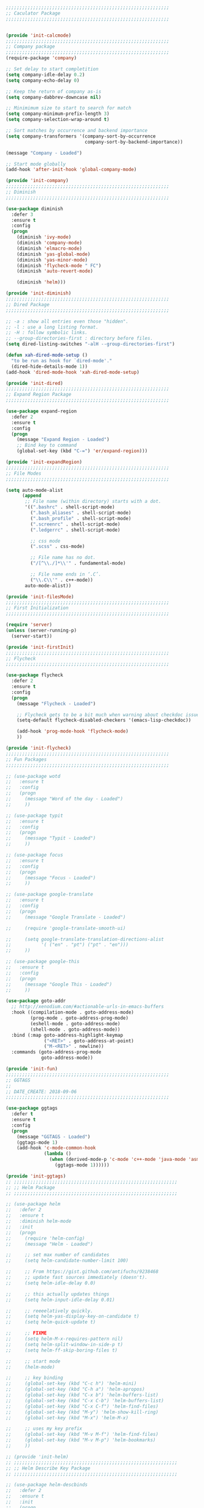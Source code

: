 #+BEGIN_SRC emacs-lisp
  ;;;;;;;;;;;;;;;;;;;;;;;;;;;;;;;;;;;;;;;;;;;;;;;;;;;;;;;;;;;;
  ;; Caculator Package
  ;;;;;;;;;;;;;;;;;;;;;;;;;;;;;;;;;;;;;;;;;;;;;;;;;;;;;;;;;;;;


  (provide 'init-calcmode)
  ;;;;;;;;;;;;;;;;;;;;;;;;;;;;;;;;;;;;;;;;;;;;;;;;;;;;;;;;;;;;
  ;; Company package
  ;;;;;;;;;;;;;;;;;;;;;;;;;;;;;;;;;;;;;;;;;;;;;;;;;;;;;;;;;;;;
  (require-package 'company)

  ;; Set delay to start completition
  (setq company-idle-delay 0.2)
  (setq company-echo-delay 0)

  ;; Keep the return of company as-is
  (setq company-dabbrev-downcase nil)

  ;; Minimimum size to start to search for match
  (setq company-minimum-prefix-length 3)
  (setq company-selection-wrap-around t)

  ;; Sort matches by occurrence and backend importance
  (setq company-transformers '(company-sort-by-occurrence
                               company-sort-by-backend-importance))

  (message "Company - Loaded")

  ;; Start mode globally
  (add-hook 'after-init-hook 'global-company-mode)

  (provide 'init-company)
  ;;;;;;;;;;;;;;;;;;;;;;;;;;;;;;;;;;;;;;;;;;;;;;;;;;;;;;;;;;;;
  ;; Diminish
  ;;;;;;;;;;;;;;;;;;;;;;;;;;;;;;;;;;;;;;;;;;;;;;;;;;;;;;;;;;;;

  (use-package diminish
    :defer 3
    :ensure t
    :config
    (progn
      (diminish 'ivy-mode)
      (diminish 'company-mode)
      (diminish 'elmacro-mode)
      (diminish 'yas-global-mode)
      (diminish 'yas-minor-mode)
      (diminish 'flycheck-mode " FC")
      (diminish 'auto-revert-mode)

      (diminish 'helm)))

  (provide 'init-diminish)
  ;;;;;;;;;;;;;;;;;;;;;;;;;;;;;;;;;;;;;;;;;;;;;;;;;;;;;;;;;;;;
  ;; Dired Package
  ;;;;;;;;;;;;;;;;;;;;;;;;;;;;;;;;;;;;;;;;;;;;;;;;;;;;;;;;;;;;

  ;; -a : show all entries even those "hidden".
  ;; -l : use a long listing format.
  ;; -H : follow symbolic links.
  ;; --group-directories-first : directory before files.
  (setq dired-listing-switches "-alH --group-directories-first")

  (defun xah-dired-mode-setup ()
    "to be run as hook for `dired-mode'."
    (dired-hide-details-mode 1))
  (add-hook 'dired-mode-hook 'xah-dired-mode-setup)

  (provide 'init-dired)
  ;;;;;;;;;;;;;;;;;;;;;;;;;;;;;;;;;;;;;;;;;;;;;;;;;;;;;;;;;;;;
  ;; Expand Region Package
  ;;;;;;;;;;;;;;;;;;;;;;;;;;;;;;;;;;;;;;;;;;;;;;;;;;;;;;;;;;;;

  (use-package expand-region
    :defer 2
    :ensure t
    :config
    (progn
      (message "Expand Region - Loaded")
      ;; Bind key to command
      (global-set-key (kbd "C-=") 'er/expand-region)))

  (provide 'init-expandRegion)
  ;;;;;;;;;;;;;;;;;;;;;;;;;;;;;;;;;;;;;;;;;;;;;;;;;;;;;;;;;;;;
  ;; File Modes
  ;;;;;;;;;;;;;;;;;;;;;;;;;;;;;;;;;;;;;;;;;;;;;;;;;;;;;;;;;;;;

  (setq auto-mode-alist
        (append
         ;; File name (within directory) starts with a dot.
         '((".bashrc" . shell-script-mode)
           (".bash_aliases" . shell-script-mode)
           (".bash_profile" . shell-script-mode)
           (".screenrc" . shell-script-mode)
           (".ledgerrc" . shell-script-mode)

           ;; css mode
           (".scss" . css-mode)

           ;; File name has no dot.
           ("/[^\\./]*\\'" . fundamental-mode)

           ;; File name ends in ‘.C’.
           ("\\.C\\'" . c++-mode))
         auto-mode-alist))

  (provide 'init-filesMode)
  ;;;;;;;;;;;;;;;;;;;;;;;;;;;;;;;;;;;;;;;;;;;;;;;;;;;;;;;;;;;;
  ;; First Initialization
  ;;;;;;;;;;;;;;;;;;;;;;;;;;;;;;;;;;;;;;;;;;;;;;;;;;;;;;;;;;;;

  (require 'server)
  (unless (server-running-p)
    (server-start))

  (provide 'init-firstInit)
  ;;;;;;;;;;;;;;;;;;;;;;;;;;;;;;;;;;;;;;;;;;;;;;;;;;;;;;;;;;;;
  ;; Flycheck
  ;;;;;;;;;;;;;;;;;;;;;;;;;;;;;;;;;;;;;;;;;;;;;;;;;;;;;;;;;;;;

  (use-package flycheck
    :defer 2
    :ensure t
    :config
    (progn
      (message "Flycheck - Loaded")

      ;; Flycheck gets to be a bit much when warning about checkdoc issues.
      (setq-default flycheck-disabled-checkers '(emacs-lisp-checkdoc))

      (add-hook 'prog-mode-hook 'flycheck-mode)
      ))

  (provide 'init-flycheck)
  ;;;;;;;;;;;;;;;;;;;;;;;;;;;;;;;;;;;;;;;;;;;;;;;;;;;;;;;;;;;;
  ;; Fun Packages
  ;;;;;;;;;;;;;;;;;;;;;;;;;;;;;;;;;;;;;;;;;;;;;;;;;;;;;;;;;;;;

  ;; (use-package wotd
  ;;   :ensure t
  ;;   :config
  ;;   (progn
  ;;     (message "Word of the day - Loaded")
  ;;     ))

  ;; (use-package typit
  ;;   :ensure t
  ;;   :config
  ;;   (progn
  ;;     (message "Typit - Loaded")
  ;;     ))

  ;; (use-package focus
  ;;   :ensure t
  ;;   :config
  ;;   (progn
  ;;     (message "Focus - Loaded")
  ;;     ))

  ;; (use-package google-translate
  ;;   :ensure t
  ;;   :config
  ;;   (progn
  ;;     (message "Google Translate - Loaded")

  ;;     (require 'google-translate-smooth-ui)

  ;;     (setq google-translate-translation-directions-alist
  ;;           '( ("en" . "pt") ("pt" . "en")))
  ;;     ))

  ;; (use-package google-this
  ;;   :ensure t
  ;;   :config
  ;;   (progn
  ;;     (message "Google This - Loaded")
  ;;     ))

  (use-package goto-addr
    ;; http://xenodium.com/#actionable-urls-in-emacs-buffers
    :hook ((compilation-mode . goto-address-mode)
           (prog-mode . goto-address-prog-mode)
           (eshell-mode . goto-address-mode)
           (shell-mode . goto-address-mode))
    :bind (:map goto-address-highlight-keymap
                ("<RET>" . goto-address-at-point)
                ("M-<RET>" . newline))
    :commands (goto-address-prog-mode
               goto-address-mode))

  (provide 'init-fun)
  ;;;;;;;;;;;;;;;;;;;;;;;;;;;;;;;;;;;;;;;;;;;;;;;;;;;;;;;;;;;;
  ;; GGTAGS
  ;;
  ;; DATE_CREATE: 2018-09-06
  ;;;;;;;;;;;;;;;;;;;;;;;;;;;;;;;;;;;;;;;;;;;;;;;;;;;;;;;;;;;;

  (use-package ggtags
    :defer t
    :ensure t
    :config
    (progn
      (message "GGTAGS - Loaded")
      (ggtags-mode 1)
      (add-hook 'c-mode-common-hook
                (lambda ()
                  (when (derived-mode-p 'c-mode 'c++-mode 'java-mode 'asm-mode)
                    (ggtags-mode 1))))))

  (provide 'init-ggtags)
  ;; ;;;;;;;;;;;;;;;;;;;;;;;;;;;;;;;;;;;;;;;;;;;;;;;;;;;;;;;;;;;;
  ;; ;; Helm Package
  ;; ;;;;;;;;;;;;;;;;;;;;;;;;;;;;;;;;;;;;;;;;;;;;;;;;;;;;;;;;;;;;

  ;; (use-package helm
  ;;   :defer 2
  ;;   :ensure t
  ;;   :diminish helm-mode
  ;;   :init
  ;;   (progn
  ;;     (require 'helm-config)
  ;;     (message "Helm - Loaded")

  ;;     ;; set max number of candidates
  ;;     (setq helm-candidate-number-limit 100)

  ;;     ;; From https://gist.github.com/antifuchs/9238468
  ;;     ;; update fast sources immediately (doesn't).
  ;;     (setq helm-idle-delay 0.0)

  ;;     ;; this actually updates things
  ;;     (setq helm-input-idle-delay 0.01)

  ;;     ;; reeeelatively quickly.
  ;;     (setq helm-yas-display-key-on-candidate t)
  ;;     (setq helm-quick-update t)

  ;;     ;; FIXME
  ;;     (setq helm-M-x-requires-pattern nil)
  ;;     (setq helm-split-window-in-side-p t)
  ;;     (setq helm-ff-skip-boring-files t)

  ;;     ;; start mode
  ;;     (helm-mode)

  ;;     ;; key binding
  ;;     (global-set-key (kbd "C-c h") 'helm-mini)
  ;;     (global-set-key (kbd "C-h a") 'helm-apropos)
  ;;     (global-set-key (kbd "C-x b") 'helm-buffers-list)
  ;;     (global-set-key (kbd "C-x C-b") 'helm-buffers-list)
  ;;     (global-set-key (kbd "C-x C-f") 'helm-find-files)
  ;;     (global-set-key (kbd "M-y") 'helm-show-kill-ring)
  ;;     (global-set-key (kbd "M-x") 'helm-M-x)

  ;;     ;; uses my key prefix
  ;;     (global-set-key (kbd "M-v M-f") 'helm-find-files)
  ;;     (global-set-key (kbd "M-v M-p") 'helm-bookmarks)
  ;;     ))

  ;; (provide 'init-helm)
  ;; ;;;;;;;;;;;;;;;;;;;;;;;;;;;;;;;;;;;;;;;;;;;;;;;;;;;;;;;;;;;;
  ;; ;; Helm Describe Key Package
  ;; ;;;;;;;;;;;;;;;;;;;;;;;;;;;;;;;;;;;;;;;;;;;;;;;;;;;;;;;;;;;;

  ;; (use-package helm-descbinds
  ;;   :defer 2
  ;;   :ensure t
  ;;   :init
  ;;   (progn
  ;;     (message "Helm Describe Bindings - Loaded")))

  ;; (provide 'init-helmDescribeKey)
  ;; ;;;;;;;;;;;;;;;;;;;;;;;;;;;;;;;;;;;;;;;;;;;;;;;;;;;;;;;;;;;;
  ;; ;; Helm Swoop Package
  ;; ;;;;;;;;;;;;;;;;;;;;;;;;;;;;;;;;;;;;;;;;;;;;;;;;;;;;;;;;;;;;

  ;; (use-package helm-swoop
  ;;   :defer 2
  ;;   :ensure t
  ;;   :init
  ;;   (progn
  ;;     (message "Helm Swoop - Loaded")

  ;;     ;; Make Swoop faster
  ;;     (setq helm-swoop-speed-or-color t)

  ;;     ;; make swoop in actual window
  ;;     (setq helm-swoop-split-with-multiple-windows t)

  ;;     ;; Bind key
  ;;     (global-set-key (kbd "C-f") 'helm-swoop)))


  ;; (provide 'init-helmSwoop)
  ;;;;;;;;;;;;;;;;;;;;;;;;;;;;;;;;;;;;;;;;;;;;;;;;;;;;;;;;;;;;
  ;; History
  ;;;;;;;;;;;;;;;;;;;;;;;;;;;;;;;;;;;;;;;;;;;;;;;;;;;;;;;;;;;;

  ;; Set directory to hold history
  (setq savehist-file "~/.emacs.d/savehist")

  ;; Start mode
  (savehist-mode 1)

  ;; FIXME
  (setq history-length t)

  ;; Delete duplicated history
  (setq history-delete-duplicates t)

  ;; Save minibuffer history
  (setq savehist-save-minibuffer-history 1)

  ;; Save hist for kill rings, search rings and regex search rings
  (setq savehist-additional-variables
        '(kill-ring
          search-ring
          regexp-search-ring))

  (provide 'init-history)
  ;;;;;;;;;;;;;;;;;;;;;;;;;;;;;;;;;;;;;;;;;;;;;;;;;;;;;;;;;;;;
  ;; Hooks
  ;;;;;;;;;;;;;;;;;;;;;;;;;;;;;;;;;;;;;;;;;;;;;;;;;;;;;;;;;;;;

  ;; org-mode
  (add-hook 'org-mode-hook
            ;; Create hook when org mode is enabled
            (lambda()
              (visual-line-mode t)
              ))



  ;; python-mode
  (add-hook 'python-hook
            (progn 
              ;; use the python 3.1
              (setq py-python-command "/usr/bin/python3.1")

              (use-package company-jedi
                :ensure t
                :config (progn 
                          (add-to-list 'company-backends 'company-jedi)))

              ;; progn
              )

            ;; add-hook 'python-mode
            )


  (provide 'init-hooks)

  ;;;;;;;;;;;;;;;;;;;;;;;;;;;;;;;;;;;;;;;;;;;;;;;;;;;;;;;;;;;;
  ;; Javascript Configuration
  ;;;;;;;;;;;;;;;;;;;;;;;;;;;;;;;;;;;;;;;;;;;;;;;;;;;;;;;;;;;;

  (use-package js2-mode
    :defer 2
    :ensure t
    :config
    (progn
      ;; configs here
      (message "Javascript Configuration - Loaded")

      ;; number of spaces when identing
      (setq indent-tabs-mode nil)
      (setq js2-basic-offset 2)

      ;; load this mode when loading .js files
      (add-to-list 'auto-mode-alist '("\\.js\\'" . js2-mode))
      (add-to-list 'auto-mode-alist '("\\.json\\'" . js2-mode))))

  (provide 'init-javascript)
  ;;;;;;;;;;;;;;;;;;;;;;;;;;;;;;;;;;;;;;;;;;;;;;;;;;;;;;;;;;;;
  ;; Key Frequence
  ;;;;;;;;;;;;;;;;;;;;;;;;;;;;;;;;;;;;;;;;;;;;;;;;;;;;;;;;;;;;

  (use-package keyfreq
    :defer 2
    :ensure t
    :config
    (progn
      (message "Keyfreq - Loaded")

      ;; Commands that are not listed in (keyfreq-show)
      (setq keyfreq-excluded-commands
            '(self-insert-command
              abort-recursive-edit
              backward-char
              backward-delete-char-untabify
              c-electric-backspace
              company-ignore
              delete-backward-char
              forward-char
              helm-next-line
              helm-previous-line
              left-char
              mouse-drag-region
              mouse-set-point
              mwheel-scroll
              next-line
              org-delete-backward-char
              org-self-insert-command
              previous-line
              right-char))

      ;; Start keyfreq mode
      (keyfreq-mode 1)

      ;; Star key freq auto sabex
      (keyfreq-autosave-mode 1)))


  (provide 'init-keyfreq)
  ;;;;;;;;;;;;;;;;;;;;;;;;;;;;;;;;;;;;;;;;;;;;;;;;;;;;;;;;;;;;
  ;; Macro
  ;;;;;;;;;;;;;;;;;;;;;;;;;;;;;;;;;;;;;;;;;;;;;;;;;;;;;;;;;;;;

  (use-package elmacro
    :defer 2
    :ensure t
    :config
    (progn
      (message "Elmacro - Loaded")
      (elmacro-mode)))

  (provide 'init-macro)
  ;;;;;;;;;;;;;;;;;;;;;;;;;;;;;;;;;;;;;;;;;;;;;;;;;;;;;;;;;;;;
  ;; Markdown Mode
  ;;;;;;;;;;;;;;;;;;;;;;;;;;;;;;;;;;;;;;;;;;;;;;;;;;;;;;;;;;;;

  (use-package markdown-mode
    :defer 2
    :ensure t
    :commands (markdown-mode gfm-mode)
    :mode (("README\\.md\\'" . gfm-mode)
           ("\\.md\\'" . markdown-mode)
           ("\\.markdown\\'" . markdown-mode))
    :init (setq markdown-command "multimarkdown"))


  (provide 'init-markdown)
  ;;;;;;;;;;;;;;;;;;;;;;;;;;;;;;;;;;;;;;;;;;;;;;;;;;;;;;;;;;;;
  ;; Multiple Cursor Package
  ;;;;;;;;;;;;;;;;;;;;;;;;;;;;;;;;;;;;;;;;;;;;;;;;;;;;;;;;;;;;

  (use-package multiple-cursors
    :defer 1
    :ensure t
    :config
    (progn
      (global-set-key (kbd "C->") 'mc/mark-next-like-this)
      (global-set-key (kbd "C-<") 'mc/mark-previous-like-this)
      ))

  (provide 'init-multipleCursor)
  ;;;;;;;;;;;;;;;;;;;;;;;;;;;;;;;;;;;;;;;;;;;;;;;;;;;;;;;;;;;;
  ;; Nov Package
  ;;;;;;;;;;;;;;;;;;;;;;;;;;;;;;;;;;;;;;;;;;;;;;;;;;;;;;;;;;;;

  (use-package nov
    :defer 2
    :ensure t
    :config
    (progn
      (message "Nov Mode - Loaded")

      (setq nov-text-width most-positive-fixnum)
      (add-hook 'nov-mode-hook 'visual-line-mode)

      (setq nov-text-width 80)

      (defun my-nov-font-setup ()
        (face-remap-add-relative
         'variable-pitch
         :family "Liberation Serif"
         :height 1.0))

      (add-hook 'nov-mode-hook 'my-nov-font-setup)

      (add-to-list 'auto-mode-alist '("\\.epub\\'" . nov-mode))

      ))

  (provide 'init-nov)
  ;;;;;;;;;;;;;;;;;;;;;;;;;;;;;;;;;;;;;;;;;;;;;;;;;;;;;;;;;;;;
  ;; Nyan Cat Package
  ;;;;;;;;;;;;;;;;;;;;;;;;;;;;;;;;;;;;;;;;;;;;;;;;;;;;;;;;;;;;

  (use-package nyan-mode
    :ensure t
    :config
    (progn
      (message "Nyan Mode - Loaded")

      ;; Max length of the nyan rainbow trail
      (setq nyan-bar-length 10)

      ;; start nyan mode
      (nyan-mode 1)))

  (provide 'init-nyanCat)
  ;;;;;;;;;;;;;;;;;;;;;;;;;;;;;;;;;;;;;;;;;;;;;;;;;;;;;;;;;;;;
  ;; Org Mode Package
  ;;;;;;;;;;;;;;;;;;;;;;;;;;;;;;;;;;;;;;;;;;;;;;;;;;;;;;;;;;;;

  (require 'org)
  (require 'org-id)
  (require 'org-contacts)

  ;; Set org directory
  (setq org-directory "~/git/org")

  ;; Set dropbox folder
  (setq org-dropbox-folder "~/Dropbox")

  ;; Only set this org variable if there no other variable for the dropbox folder
  (unless (null my-dropbox-folder)
    (setq org-dropbox-folder my-dropbox-folder))

  ;; Set org agenda files
  (setq org-agenda-files 
        (list (concat org-dropbox-folder "/Organizador.org")
              (concat org-dropbox-folder "/Notes/Projetos.org")
              (concat org-dropbox-folder "/Contacts.org")))

  ;; If `org-store-link` is called directly don't create IDs if it already exist
  (setq org-id-link-to-org-use-id 'create-if-interactive-and-no-custom-id)

  ;; Place tags directly after headline text, with only one space in between
  (setq org-tags-column 0)

  ;; Provide refile targets as paths. Level3 headlin = level1/level2/leve3
  (setq org-refile-use-outline-path 'file)

  ;; Load paths to refile in a single go
  (setq org-outline-path-complete-in-steps nil)

  (setq org-refile-targets
        '((nil :maxlevel . 3)))

  ;; Templates for source blocks
  (setq org-structure-template-alist
        '(("l"
           "#+begin_src emacs-lisp\n?\n#+end_src"
           "<src lang=\"emacs-lisp\">             \n?\n</src>")
          ("s"
           "#+begin_src sh\n?\n#+end_src"
           "<src lang=\"shell\">             \n?\n</src>")
          ("t"
           "#+begin_src text\n?\n#+end_src"
           "<src lang=\"text\">\n?\n</src>")))

  (setq org-agenda-include-all-todo nil)
  (setq org-agenda-skip-scheduled-if-done t)
  (setq org-agenda-skip-deadline-if-done t)
  (setq org-agenda-columns-add-appointments-to-effort-sum t)
  (setq org-agenda-custom-commands nil)
  (setq org-agenda-default-appointment-duration 60)
  (setq org-agenda-mouse-1-follows-link t)
  (setq org-agenda-skip-unavailable-files t)
  (setq org-agenda-use-time-grid nil)

  ;; Record a note when TODO item is DONE
  (setq org-log-done 'note)
  (setq org-log-repeat 'note)
  (setq org-todo-keywords
        '((sequence "TODO(t)" "WORKING(w@/!)" "|" "DONE(d!)" "CANCELED(c@)")))

  ;; Follows links when press <ENTER> on them
  (setq org-return-follows-link t)

  ;; Hide the leading "*" from the headline
  (setq org-startup-indented t
        org-hide-leading-stars t)

  ;; Set new filter for agenda views
  (setq org-agenda-custom-commands
        '(
          ;; Custom command to show done task from previous week
          ("b" "DONE from this week"
           ;; Use normal agenda
           ((agenda ""
                    ;; Put some configurations on this agenda
                    ;; Show closed tasks and show 7 days starting today
                    ((org-agenda-log-mode-items '(closed))
                     (org-agenda-span 7)
                     (org-agenda-start-day "-6d")
                     (org-agenda-show-log t)
                     (org-agenda-window-setup 'other-window))))
           nil)

          ;; Custom agenda that show all the TODO tasks
          ("n" "Agenda and all TODO's"
           ((agenda ""
                    ((org-agenda-span 16)
                     (org-agenda-start-day "-2d")))
            (alltodo "" nil))
           nil)

          ;; Custom agenda to show working todo
          ("w" "Working on tasks"
           ((agenda ""
                    ((org-agenda-span 4)
                     (org-agenda-start-day "-1d")))
            (todo "WORKING" nil))
           nil nil)

          ;; Custom agenda to show agenda and todo for every note
          ("l" "Agenda and all TODO's"
           ((agenda ""
                    ((org-agenda-files '("~/Dropbox/Organizador.org" "~/Dropbox/Notes"))))
            (alltodo ""
                     ((org-agenda-files '("~/Dropbox/Organizador.org" "~/Dropbox/Notes")))))
           nil)
          ))

  ;; Agenda show next 7 days and previous 3 days
  (setq org-agenda-span 10
        org-agenda-start-on-weekday nil
        org-agenda-start-day "-3d")


  (setq org-icalendar-timezone "America/New_York")


  ;; ===================================================================
  ;; Functions
  ;; ===================================================================

  ;; defun my-week-and-todo-list BEGIN
  (defun my-week-and-todo-list ()
    "Create a list of this week and todo items"
    (interactive)

    ;; Add a theme.
    ;; (load-theme 'tango)

    ;; Get the Agenda indexed by 'n'
    (org-agenda nil "n")

    ;; Remove other windows so this is the only one visible
    (delete-other-windows))
  ;; defun my-week-and-todo-list END


  ;; defun my-update-org-timestamp BEGIN
  (defun my-update-org-timestamp ()
    "Search for the string 'DATE-UPDATED' and chage the inactive
  timestamp after it."

    ;; Check to see if this is an Org mode file
    (when (and (eq major-mode 'org-mode)
               (eq buffer-read-only nil))

      ;; Save excursion so the pointer isn't changed
      (save-excursion

        ;; Go to the first positon in the buffer
        (goto-char (point-min))

        ;; Search for the string DATE-UPDATED: [2018-09-21 Fri])
        (if (not (null (search-forward-regexp "DATE-UPDATED: " nil t)))

            ;; Save the begin to where to delete.
            (let ((begin (point)))

              ;; Search for the next ']' the end of a date.
              (search-forward "]")

              ;; Delete the date described as [year-month=day DayofWeek]
              (delete-region begin (point))

              ;; Insert date of today
              (org-insert-time-stamp (current-time) nil t))

          ;; Text is not found: Message and do nothing
          (message "DATE-UPDATED does not exist in this buffer")))))
  ;; defun my-update-org-timestamp END


  ;; defun my-add-ids-to-headings BEGIN
  (defun my-add-ids-to-all-headings ()
    "Insert ids to every heading in the file. If it already has one do nothing"
    (interactive)
    (save-excursion
      (goto-char (point-max))
      (while (outline-previous-heading)
        (org-id-get-create))))
  ;; defun my-add-ids-to-headings END


  ;; defun my-org-toggle-timestamp BEGIN
  (defun my-org-toggle-timestamp(beforeList afterList)
    "Toggle a time stamp to active and inactive, vice versa"

    ;; Don't change the cursor position
    (save-excursion

      ;; Narrow to the begin-end of line
      (narrow-to-region (progn
                          (beginning-of-line)
                          (point))
                        (progn
                          (end-of-line)
                          (point)))

      ;; search for begin-end of DATE
      (let ((begin (search-backward (first beforeList) nil t))
            (end (search-forward (first (rest beforeList)) nil t)))

        ;; if a DATE is found
        (if (and (not (not begin)) (not (not end)))
            (progn

              ;; change character for the appropriate one
              (delete-region begin (+ begin 1))
              (goto-char begin)
              (insert (first afterList))

              ;; change character for the appropriate one
              (goto-char end)
              (delete-region (- end 1) end)
              (insert (first (rest afterList))))))

      ;; Widen buffer
      (widen)))
  ;; defun my-org-toggle-timestamp END


  ;; defun my-org-active-timestamp BEGIN
  (defun my-org-active-timestamp ()
    "Active a timestamp, change [date] to <date>"
    (interactive)

    (my-org-toggle-timestamp '("[" "]") '("<" ">")))
  ;; defun my-org-active-timestamp END


  ;; defun my-org-inactive-timestamp BEGIN
  (defun my-org-inactive-timestamp ()
    "Inactive a timestamp, change <date> to [date]"
    (interactive)

    (my-org-toggle-timestamp '("<" ">") '("[" "]")))
  ;; defun my-org-inactive-timestamp END

  ;; https://emacs.stackexchange.com/questions/30303/how-to-remove-org-id-drawer-location-file-entry
  (defun org-id-remove-entry ()
  "Remove/delete the ID entry and update the databases.
  Update the `org-id-locations' global hash-table, and update the
  `org-id-locations-file'.  `org-id-track-globally' must be `t`."
  (interactive)
    (save-excursion
      (org-back-to-heading t)
      (when (org-entry-delete (point) "ID")
        (org-id-update-id-locations nil 'silent))))

  ;; ===================================================================
  ;; Hooks
  ;; ===================================================================
  ;; List of hooks for org-mode: http://orgmode.org/tmp/worg/org-configs/org-hooks.html

  ;; defun my-org-hook-function BEGIN
  (defun my-org-hook-function ()
    "Check this file is an org file, is it is execute some functions"

    ;; Add hook before save
    (add-hook 'before-save-hook 'my-update-org-timestamp))
  ;; defun my-org-hook-function END

  ;; Add hook to org mode
  (add-hook 'org-mode-hook 'my-org-hook-function)
  (add-hook 'org-insert-heading-hook 'org-id-get-create)


  (provide 'init-orgmode)
  ;;;;;;;;;;;;;;;;;;;;;;;;;;;;;;;;;;;;;;;;;;;;;;;;;;;;;;;;;;;;
  ;; Org Mode Languages Package
  ;;;;;;;;;;;;;;;;;;;;;;;;;;;;;;;;;;;;;;;;;;;;;;;;;;;;;;;;;;;;

  ;; Support to languages in #-begin_src #end_src code
  (org-babel-do-load-languages
   'org-babel-load-languages
   '((emacs-lisp . t)
     (shell . t)
     (python . t)
     (latex . t)))

  (use-package org-contacts
    :ensure nil
    :after org
    :custom (org-contacts-files '("~/Dropbox/Contacts.org")))

  (use-package org-capture
    :ensure nil
    :after org
    :preface
    (defvar my/org-contacts-template "* %(org-contacts-template-name)
  :PROPERTIES:
  :BIRTHDAY: %^{yyyy-mm-dd}
  :EMAIL: %(org-contacts-template-email)
  :NOTE: %^{NOTE}
  :END:" "Template for org-contacts.")
    :custom
    (org-capture-templates
     `(("c" "Contact" entry (file "~/Dropbox/Contacts.org")
        ,my/org-contacts-template
        :empty-lines 1)

       ;("p" "Project" entry (file "~/Dropbox/Notes/Projetos.org"))
       )))


  (provide 'init-orgmodeExtras)
  ;;;;;;;;;;;;;;;;;;;;;;;;;;;;;;;;;;;;;;;;;;;;;;;;;;;;;;;;;;;;
  ;; Programming Configuration
  ;;;;;;;;;;;;;;;;;;;;;;;;;;;;;;;;;;;;;;;;;;;;;;;;;;;;;;;;;;;;

  (defun infer-indentation-style ()
    ;; if our source file uses tabs, we use tabs, if spaces spaces, and if
    ;; neither, we use the current indent-tabs-mode
    (let ((space-count (how-many "^  " (point-min) (point-max)))
          (tab-count (how-many "^\t" (point-min) (point-max))))
      (if (> space-count tab-count) (setq indent-tabs-mode nil))
      (if (> tab-count space-count) (setq indent-tabs-mode t))))

  (add-hook 'prog-mode-hook 'infer-indentation-style)


  ;; (use-package haskell-mode
  ;;   :ensure t
  ;;   :config
  ;;   (progn
  ;;     (message "Haskell mode - Loaded")
  ;;     ))


  (provide 'init-programming)
  ;;;;;;;;;;;;;;;;;;;;;;;;;;;;;;;;;;;;;;;;;;;;;;;;;;;;;;;;;;;;
  ;; Rainbow Package
  ;;;;;;;;;;;;;;;;;;;;;;;;;;;;;;;;;;;;;;;;;;;;;;;;;;;;;;;;;;;;

  (use-package rainbow-delimiters
    :defer 2
    :ensure t
    :config
    (progn
      (message "Rainbow Delimiter - Loaded")

      (require 'rainbow-delimiters)
      (add-hook 'prog-mode-hook 'rainbow-delimiters-mode)
      ))

  (provide 'init-rainbow)
  ;;;;;;;;;;;;;;;;;;;;;;;;;;;;;;;;;;;;;;;;;;;;;;;;;;;;;;;;;;;;
  ;; Regular Expression
  ;;;;;;;;;;;;;;;;;;;;;;;;;;;;;;;;;;;;;;;;;;;;;;;;;;;;;;;;;;;;

  (use-package re-builder
    :defer t
    :ensure t
    :config
    (progn
      (message "Rebuilder - Loaded")
      ;; FIXME
      (setq reb-re-synstax 'string)))

  (provide 'init-regex)
  ;;;;;;;;;;;;;;;;;;;;;;;;;;;;;;;;;;;;;;;;;;;;;;;;;;;;;;;;;;;;
  ;; Secrets
  ;;
  ;; DATE_CREATE: 2018-08-24
  ;;;;;;;;;;;;;;;;;;;;;;;;;;;;;;;;;;;;;;;;;;;;;;;;;;;;;;;;;;;;

  (require 'epa-file)
  (epa-file-enable)

  ;; symmetric encryption only
  (setq epa-file-select-keys nil)

  (setq epg-gpg-program "gpg2")
  (setenv "GPG_AGENT_INFO" nil)

  (provide 'init-secrets)
  ;;;;;;;;;;;;;;;;;;;;;;;;;;;;;;;;;;;;;;;;;;;;;;;;;;;;;;;;;;;;
  ;; Themes
  ;;;;;;;;;;;;;;;;;;;;;;;;;;;;;;;;;;;;;;;;;;;;;;;;;;;;;;;;;;;;

  ;; Load theme
  (use-package zenburn-theme
    :defer 1
    :ensure t)

  (use-package monokai-theme
    :defer 1
    :ensure t
    :config
    (progn
      (message "Monokai Theme - Loaded")))

  (defun sakshamsharma-setTheme (themeName)
    "Set the theme to THEMENAME."
    (interactive "sWhat theme do you want to use? ")
    (when (display-graphic-p)
      (load-theme (intern themeName) t)))

  (defun sakshamsharma-setFont (fntName)
    "Set the font to FNTNAME."
    (interactive "sWhat font name do you want to set? ")
    (set-face-attribute 'default nil
                        :family fntName
                        :height 105
                        :weight 'normal
                        :width 'normal))

  (defun sakshamsharma-frameActions ()
    "Do actions to set up appearance of frame."
    (interactive)
    (let ((myTheme "monokai") (myFont "DejaVu Sans Mono"))
      ;; (disableBells)
      (sakshamsharma-setTheme myTheme)
      (sakshamsharma-setFont myFont)))

  (sakshamsharma-frameActions)

  (provide 'init-themes)
  ;;;;;;;;;;;;;;;;;;;;;;;;;;;;;;;;;;;;;;;;;;;;;;;;;;;;;;;;;;;;
  ;; Try
  ;;;;;;;;;;;;;;;;;;;;;;;;;;;;;;;;;;;;;;;;;;;;;;;;;;;;;;;;;;;;

  (use-package try
    :defer 2
    :ensure t
    :config
    (progn
      (message "Try - Loaded")))

  (provide 'init-try)
  ;;;;;;;;;;;;;;;;;;;;;;;;;;;;;;;;;;;;;;;;;;;;;;;;;;;;;;;;;;;;
  ;; Words Package
  ;;;;;;;;;;;;;;;;;;;;;;;;;;;;;;;;;;;;;;;;;;;;;;;;;;;;;;;;;;;;


  (use-package define-word
    :defer 2
    :ensure t
    :config
    (progn
      (message "Define Word - Loaded")
      ))


  (use-package string-inflection
    :defer 2
    :ensure t
    :config
    (progn
      (message "String Inflection [camelCase => snake_case] - Loaded")
      ))


  (provide 'init-words)
  ;;;;;;;;;;;;;;;;;;;;;;;;;;;;;;;;;;;;;;;;;;;;;;;;;;;;;;;;;;;;
  ;; YASnippet Package
  ;;;;;;;;;;;;;;;;;;;;;;;;;;;;;;;;;;;;;;;;;;;;;;;;;;;;;;;;;;;;

  (require-package 'yasnippet)

  (message "Yasnippet - Loaded")

  ;; Surppress yasnippet backquote changes
  (setq warning-suppress-types '(yasnippet backquote-change))

  ;; Controls indenting applied to snippets.
  (setq yas-indent-line 'fixed)

  ;; Change add Directories when looking for snippets
  (setq yas-snippet-dirs
        ;; Personal Collection
        '("~/emacsSnippets"))

  ;; Undefine default keys binding
  ;; (define-key yas-minor-mode-map (kbd "<tab>") nil)
  ;; (define-key yas-minor-mode-map (kbd "TAB") nil)

  ;; Create new key binding
  ;; (define-key yas-minor-mode-map (kbd "<C-tab>") 'yas-expand)
  ;; (define-key yas-minor-mode-map (kbd "C-v s") 'yas-insert-snippet)

  ;; Enable yasnippet mode globally
  (yas-global-mode)

  ;; (defun shk-yas/helm-prompt (prompt choices &optional display-fn)
  ;;   "Use helm to select a snippet. Put this into `yas-prompt-functions.'"
  ;;   (interactive)
  ;;   (setq display-fn (or display-fn 'identity))
  ;;   (if (require 'helm-config)
  ;;       (let (tmpsource cands result rmap)
  ;;      (setq cands (mapcar (lambda (x) (funcall display-fn x)) choices))
  ;;      (setq rmap (mapcar (lambda (x) (cons (funcall display-fn x) x)) choices))
  ;;      (setq tmpsource
  ;;            (list
  ;;             (cons 'name prompt)
  ;;             (cons 'candidates cands)
  ;;             '(action . (("Expand" . (lambda (selection) selection))))
  ;;             ))
  ;;      (setq result (helm-other-buffer '(tmpsource) "*helm-select-yasnippet"))
  ;;      (if (null result)
  ;;          (signal 'quit "user quit!")
  ;;        (cdr (assoc result rmap))))
  ;;     nil))

  ;; (setq yas-prompt-functions '(shk-yas/helm-prompt))

  (provide 'init-yasnippet)
#+END_SRC
